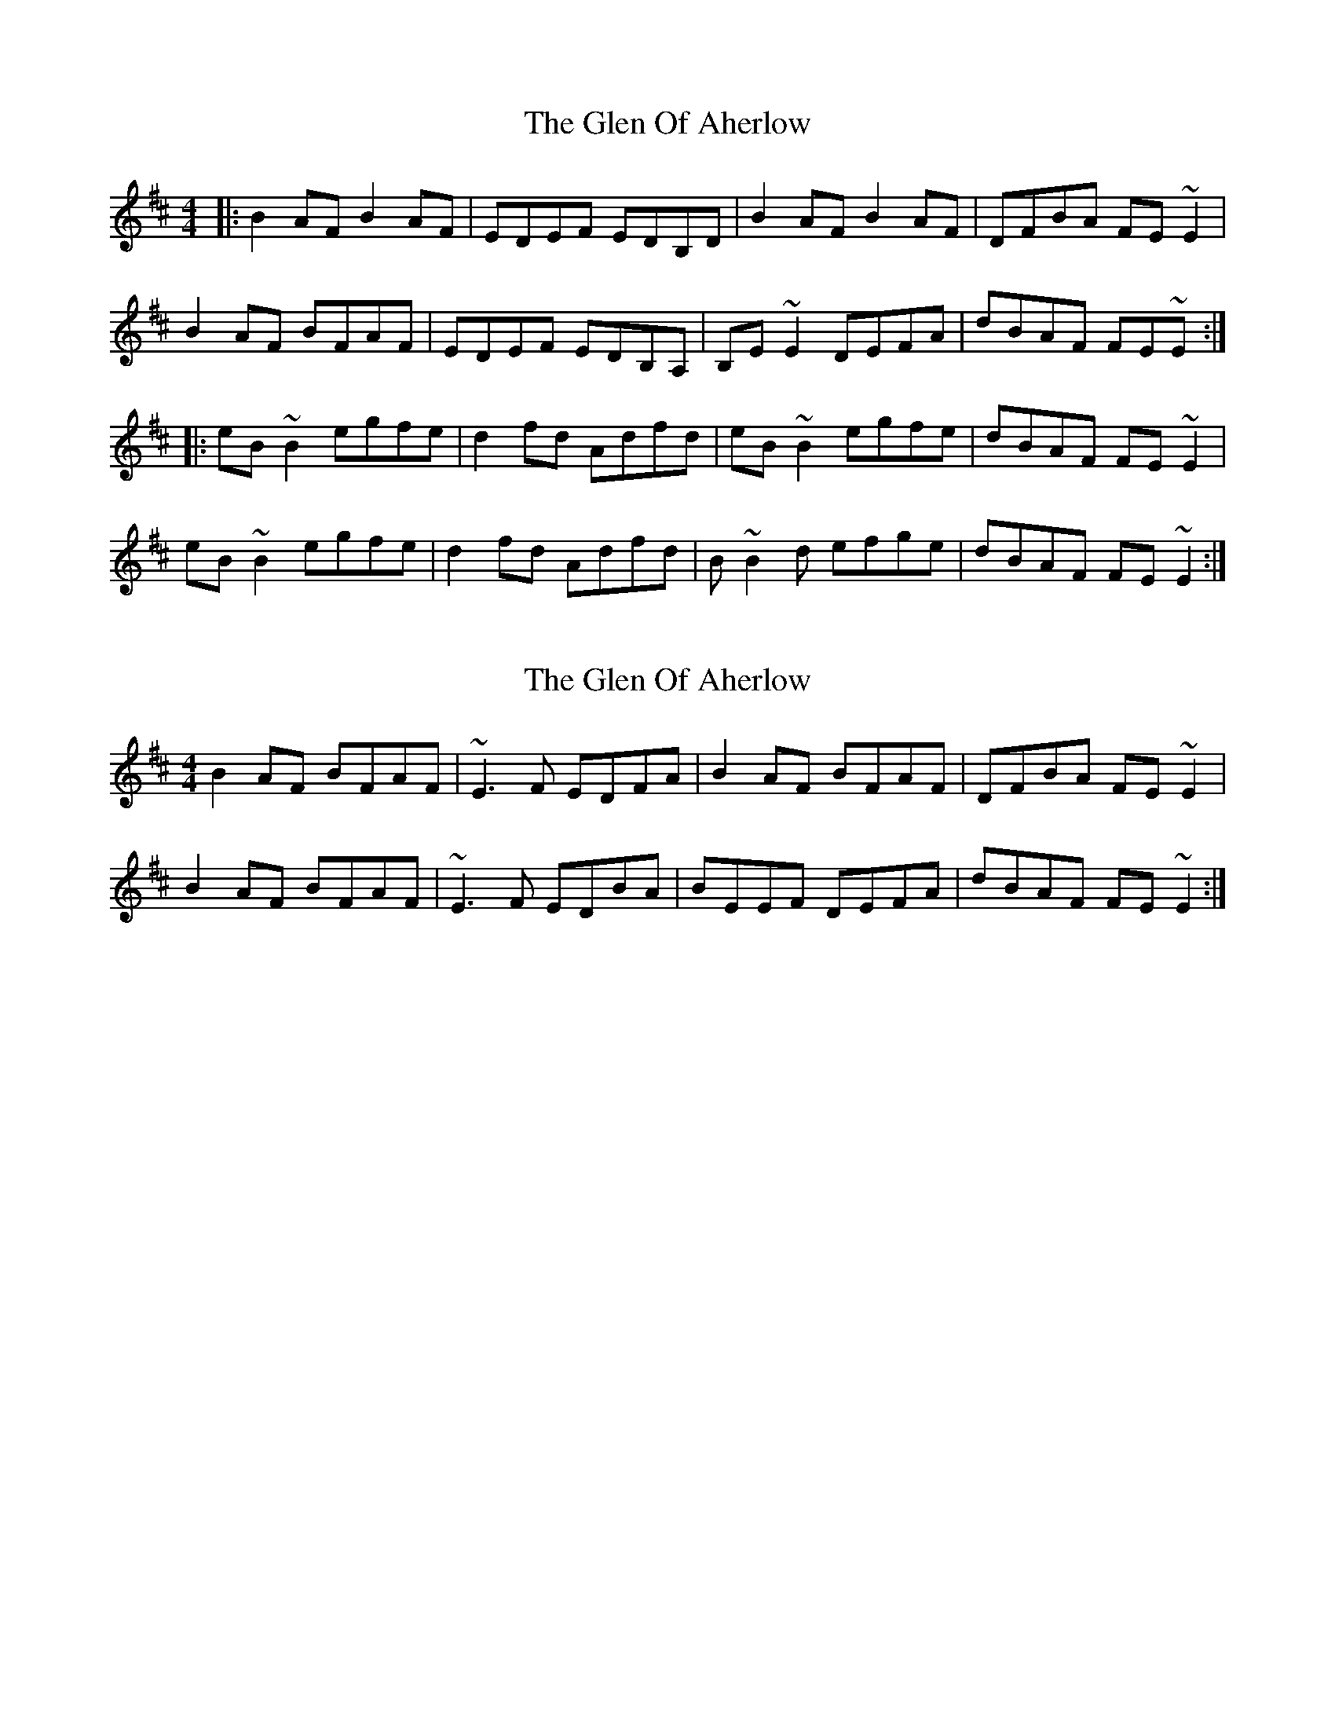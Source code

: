 X: 1
T: Glen Of Aherlow, The
Z: Josh Kane
S: https://thesession.org/tunes/496#setting496
R: reel
M: 4/4
L: 1/8
K: Edor
|: B2AF B2AF | EDEF EDB,D | B2AF B2AF | DFBA FE~E2 |
B2AF BFAF | EDEF EDB,A, | B,E~E2 DEFA | dBAF FE~E :|
|: eB~B2 egfe | d2fd Adfd | eB~B2 egfe | dBAF FE~E2 |
eB~B2 egfe | d2fd Adfd | B~B2d efge | dBAF FE~E2 :|
X: 2
T: Glen Of Aherlow, The
Z: slainte
S: https://thesession.org/tunes/496#setting13408
R: reel
M: 4/4
L: 1/8
K: Edor
B2AF BFAF|~E3F EDFA|B2AF BFAF|DFBA FE~E2|B2AF BFAF|~E3F EDBA|BEEF DEFA|dBAF FE~E2:|
X: 3
T: Glen Of Aherlow, The
Z: JACKB
S: https://thesession.org/tunes/496#setting13409
R: reel
M: 4/4
L: 1/8
K: Edor
|: B2AF BFAF | E3F EDBd | B2AF BFAF | DFAF FE E2 |
B2AF BFAF | E3F EDBA | BE E2 DEFA | BdAF FE E2 |
B2AF BFAF | E3F EDBd | B2AF BFAF | DFAF FE E2 |
B2 AF B2 AF | EBAF EDBA |BE E2 DEFA | BdAF FE E2||
|: eB B2 efge | f3e defd | eB B2 e2 fe | dBAF Be e2 |
eB B2 egfe | f3e defd | B3d egfe | dBAF Be e2 :||
eB B2 efge | f3e defd | eB B2 e2 fe | dBAF Be e2 |
e2 b2 efga |f3e defd | B3d e2 fe | dBAF Be e2 ||
|: B2AF BFAF | E3F EDBD | B2AF BFAF | DFAF FE E2 |
B2AF BFAF | E3F EDBA | BE E2 DEFA | BdAF FE E2 |
B2 AF B2 AF | EBAF EDBA | B2 AF BFAF | DFEF FE E2|
B2 AF BFAF |EBAF EDBA |BE E2 DEFA | BdAF g3f ||
|:eB B2 efga | f3e defd | eB B2 e2 fe | dBAF Be e2 |
e2 b2 efga | f3e defd | B3d egfe | dBAF Be e2 |
eB B2 efga | f3e defd | eB B2 e2 fe | dBAF Be e2 |
eB B2 efga | f3e defd | B3d e2 fe |dBAF Be e2 ||
|:B2 AF BFAF |E3F EDBd |B2 AF BFAF |DFAF FE E2 |
B2 B2 B2 AF | EDBA EDFA |BE E2 DEFA | BdAF FE E2 |
B2 AF BFAF | e3f edBd | B2 AF BFAF | DFAF FE E2 |
B3d BdAF | EDBA EDFA | B2 AF DEFA |BdAF GEEf ||
g4 g3a/g/ | f4 f3g/f/| eB B2 e2 fe | dBAF Be e2 |
e2 b2 efga | f3e defd | B2 Ad egfe |dBAF Be e2|
eB B2 gB B2 | fB B2 eB B2 | eB B2 e2 fe | dBAF b3a/f/ |
eB B2 efga |z3e defd | B3d e2 fe | dBAF e2 e2||
X: 4
T: Glen Of Aherlow, The
Z: JACKB
S: https://thesession.org/tunes/496#setting25455
R: reel
M: 4/4
L: 1/8
K: Edor
|: B2AF BFAF | E3F EDBA | B2AF BFAF | DFAF FE E2 |
B2AF BFAF | E3F EDBA | BE E2 DEFA | BdAF FE E2 :||
|: eB B2 efge | fd d2 Adfd | eB B2 egfe | dBAF FE E2 |
eB B2 efge | f3e defd | B3d egfe | dBAF BE E2 :||
X: 5
T: Glen Of Aherlow, The
Z: Yooval
S: https://thesession.org/tunes/496#setting29198
R: reel
M: 4/4
L: 1/8
K: Edor
|: B2AF BFAF | ~E3F EDB,D | B2AF BFAF | DFAF FE~E2 |
B2AF BFAF | ~E3F EDB,A, | B,E~E2 B,EGB | dBAF GE~E2 :|
|: eB~B2 efge | fdd2 Adfd | eB~B2 egfe | dBAF GE~E2 |
eB~B2 egfe | fdd2 Adfd | ~B3d (3efg fe | dBAF GE~E2 :|
X: 6
T: Glen Of Aherlow, The
Z: Jesse
S: https://thesession.org/tunes/496#setting30281
R: reel
M: 4/4
L: 1/8
K: Edor
B2AF BFAF | E3F EDFA | B2AF BFAF | DFAF FEE2 |
B2AF BFAF | ~E3F EDB,B, | A,E~E2 B,EGB | dBAF GE~E2 ||
eB~B2 efge | fd~d2 Adfd | eB~B2 egfe | dBAF FEE2 |
eB~B2 egfe | fd~d2 Adfd | ~B3d egfe | dBAF FEE2 ||
